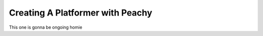 Creating A Platformer with Peachy
=================================

This one is gonna be ongoing homie
